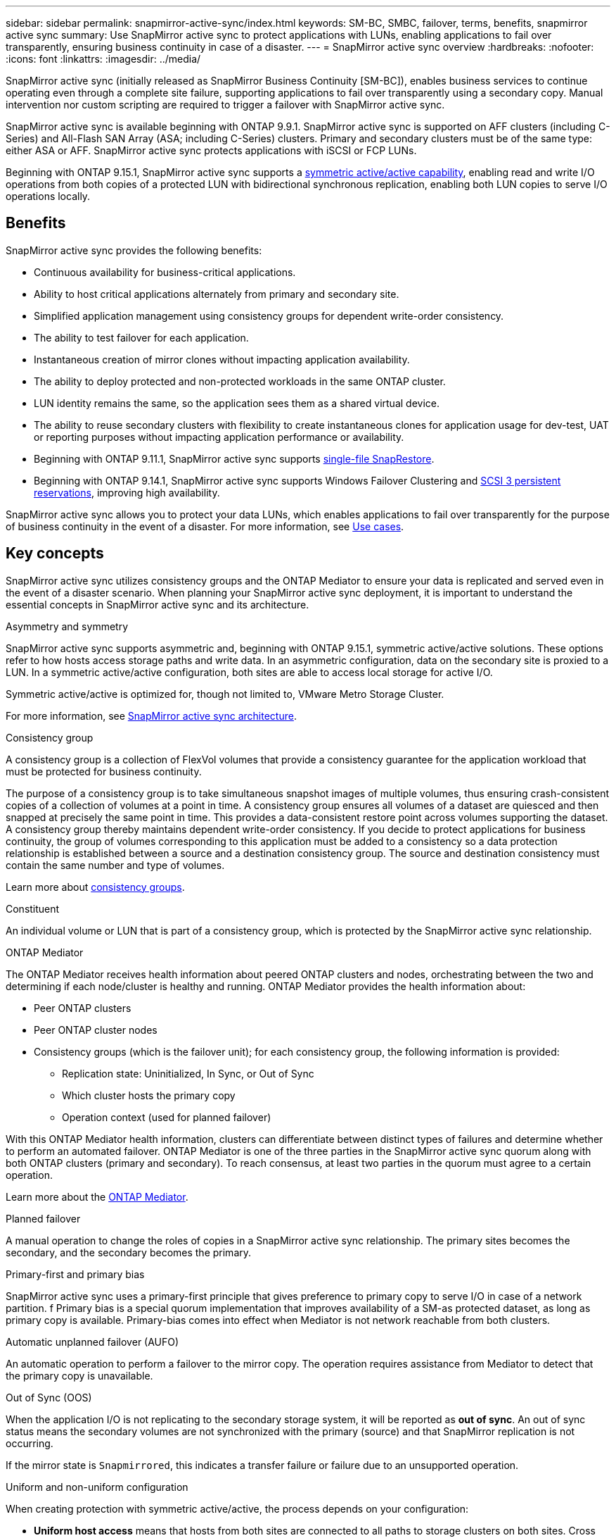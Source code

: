 ---
sidebar: sidebar
permalink: snapmirror-active-sync/index.html
keywords: SM-BC, SMBC, failover, terms, benefits, snapmirror active sync
summary: Use SnapMirror active sync to protect applications with LUNs, enabling applications to fail over transparently, ensuring business continuity in case of a disaster.
---
= SnapMirror active sync overview
:hardbreaks:
:nofooter:
:icons: font
:linkattrs:
:imagesdir: ../media/

[.lead]
SnapMirror active sync (initially released as SnapMirror Business Continuity [SM-BC]), enables business services to continue operating even through a complete site failure, supporting applications to fail over transparently using a secondary copy. Manual intervention nor custom scripting are required to trigger a failover with SnapMirror active sync. 

SnapMirror active sync is available beginning with ONTAP 9.9.1. SnapMirror active sync is supported on AFF clusters (including C-Series) and All-Flash SAN Array (ASA; including C-Series) clusters. Primary and secondary clusters must be of the same type: either ASA or AFF. SnapMirror active sync protects applications with iSCSI or FCP LUNs.

Beginning with ONTAP 9.15.1, SnapMirror active sync supports a xref:strategy-concept.html#snapmirror-active-sync-symmetry[symmetric active/active capability], enabling read and write I/O operations from both copies of a protected LUN with bidirectional synchronous replication, enabling both LUN copies to serve I/O operations locally.  

== Benefits

SnapMirror active sync provides the following benefits:

* Continuous availability for business-critical applications.
* Ability to host critical applications alternately from primary and secondary site.
* Simplified application management using consistency groups for dependent write-order consistency.
* The ability to test failover for each application.
* Instantaneous creation of mirror clones without impacting application availability.
* The ability to deploy protected and non-protected workloads in the same ONTAP cluster.
* LUN identity remains the same, so the application sees them as a shared virtual device.
* The ability to reuse secondary clusters with flexibility to create instantaneous clones for application usage for dev-test, UAT or reporting purposes without impacting application performance or availability. 
* Beginning with ONTAP 9.11.1, SnapMirror active sync supports xref:../data-protection/restore-single-file-snapshot-task.html[single-file SnapRestore]. 
* Beginning with ONTAP 9.14.1, SnapMirror active sync supports Windows Failover Clustering and link:https://kb.netapp.com/onprem/ontap/da/SAN/What_are_SCSI_Reservations_and_SCSI_Persistent_Reservations[SCSI 3 persistent reservations^], improving high availability. 

SnapMirror active sync allows you to protect your data LUNs, which enables applications to fail over transparently for the purpose of business continuity in the event of a disaster. For more information, see link:use-cases-concept.html[Use cases].  


== Key concepts

SnapMirror active sync utilizes consistency groups and the ONTAP Mediator to ensure your data is replicated and served even in the event of a disaster scenario. When planning your SnapMirror active sync deployment, it is important to understand the essential concepts in SnapMirror active sync and its architecture. 

.Asymmetry and symmetry 

SnapMirror active sync supports asymmetric and, beginning with ONTAP 9.15.1, symmetric active/active solutions. These options refer to how hosts access storage paths and write data. In an asymmetric configuration, data on the secondary site is proxied to a LUN. In a symmetric active/active configuration, both sites are able to access local storage for active I/O.

Symmetric active/active is optimized for, though not limited to, VMware Metro Storage Cluster. 

For more information, see xref:architecture-concept.html#snapmirror-active-sync-symmetry[SnapMirror active sync architecture].

.Consistency group

A consistency group is a collection of FlexVol volumes that provide a consistency guarantee for the application workload that must be protected for business continuity.

The purpose of a consistency group is to take simultaneous snapshot images of multiple volumes, thus ensuring crash-consistent copies of a collection of volumes at a point in time. A consistency group ensures all volumes of a dataset are quiesced and then snapped at precisely the same point in time. This provides a data-consistent restore point across volumes supporting the dataset. A consistency group thereby maintains dependent write-order consistency. If you decide to protect applications for business continuity, the group of volumes corresponding to this application must be added to a consistency so a data protection relationship is established between a source and a destination consistency group. The source and destination consistency must contain the same number and type of volumes.  

Learn more about link:../consistency-groups/index.html[consistency groups].

.Constituent

An individual volume or LUN that is part of a consistency group, which is protected by the SnapMirror active sync relationship. 

.ONTAP Mediator

The ONTAP Mediator receives health information about peered ONTAP clusters and nodes, orchestrating between the two and determining if each node/cluster is healthy and running. ONTAP Mediator provides the health information about: 

* Peer ONTAP clusters
* Peer ONTAP cluster nodes 
* Consistency groups (which is the failover unit); for each consistency group, the following information is provided: 
** Replication state: Uninitialized, In Sync, or Out of Sync 
** Which cluster hosts the primary copy 
** Operation context (used for planned failover) 

With this ONTAP Mediator health information, clusters can differentiate between distinct types of failures and determine whether to perform an automated failover. ONTAP Mediator is one of the three parties in the SnapMirror active sync quorum along with both ONTAP clusters (primary and secondary). To reach consensus, at least two parties in the quorum must agree to a certain operation.  

Learn more about the link:../mediator/index.html[ONTAP Mediator^].

.Planned failover

A manual operation to change the roles of copies in a SnapMirror active sync relationship. The primary sites becomes the secondary, and the secondary becomes the primary.

.Primary-first and primary bias
SnapMirror active sync uses a primary-first principle that gives preference to primary copy to serve I/O in case of a network partition. f
Primary bias is a special quorum implementation that improves availability of a SM-as protected dataset, as long as primary copy is available. Primary-bias comes into effect when Mediator is not network reachable from both clusters.

.Automatic unplanned failover (AUFO)

An automatic operation to perform a failover to the mirror copy. The operation requires assistance from Mediator to detect that the primary copy is unavailable.

.Out of Sync (OOS)

When the application I/O is not replicating to the secondary storage system, it will be reported as **out of sync**. An out of sync status means the secondary volumes are not synchronized with the primary (source) and that SnapMirror replication is not occurring. 

If the mirror state is `Snapmirrored`, this indicates a transfer failure or failure due to an unsupported operation.

.Uniform and non-uniform configuration 

When creating protection with symmetric active/active, the process depends on your configuration:

* **Uniform host access** means that hosts from both sites are connected to all paths to storage clusters on both sites. Cross site paths are stretched across distance.
* **Non-uniform host access** means hosts in each site are connected only to the cluster in the same site. Cross-site paths and stretched paths aren't connected. 

[NOTE]
Uniform host access is supported for any SnapMirror active sync deployment;  non-uniform host access is only supported for symmetric active/active deployments. 

.Zero RPO

RPO stands for recovery point objective, which is the amount of data loss deemed acceptable during a given time period. Zero RPO signifies that no data loss is acceptable.  

.Zero RTO

RTO stands for recovery time objective, which is the amount of time that is deemed acceptable for an application to return to normal operations following an outage, failure, or other data loss event. Zero RTO signifies that no amount of downtime is acceptable. 

// 16 may 2023, ONTAPDOC-1004
// 16 may 2023, ONTAPDOC-883
// ontapdoc-1219, 2023 oct 12
// ontapdoc-883, 7 march 2023
// 7 april 2022, BURT 1459617